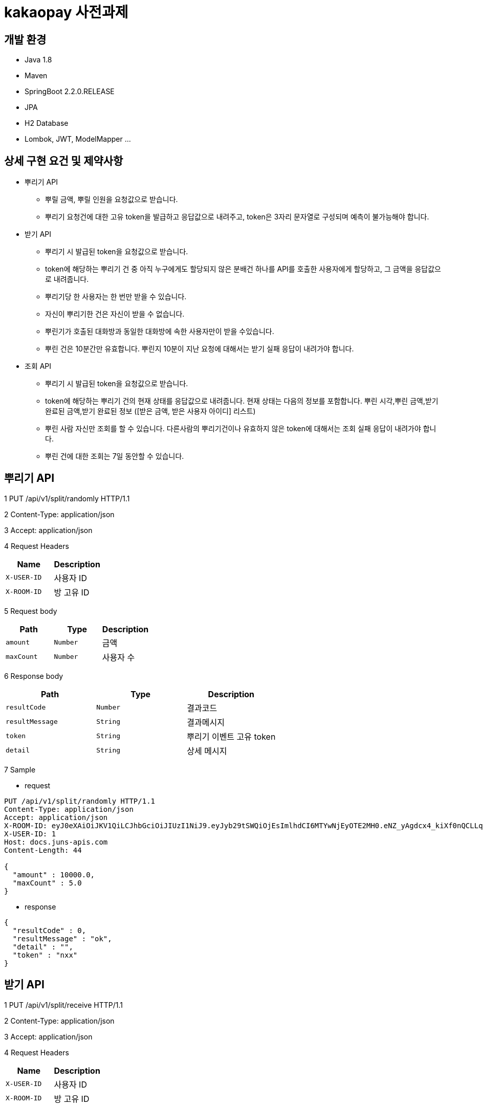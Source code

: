 
# kakaopay 사전과제

## 개발 환경
- Java 1.8
- Maven
- SpringBoot 2.2.0.RELEASE
- JPA
- H2 Database
- Lombok, JWT, ModelMapper ...

## 상세 구현 요건 및 제약사항 
- 뿌리기 API 
  * 뿌릴 금액, 뿌릴 인원을 요청값으로 받습니다.
  * 뿌리기 요청건에 대한 고유 token을 발급하고 응답값으로 내려주고, token은 3자리 문자열로 구성되며 예측이 불가능해야 합니다.
- 받기 API
  * 뿌리기 시 발급된 token을 요청값으로 받습니다.
  * token에 해당하는 뿌리기 건 중 아직 누구에게도 할당되지 않은 분배건 하나를 API를 호출한 사용자에게 할당하고, 그 금액을 응답값으로 내려줍니다.
  * 뿌리기당 한 사용자는 한 번만 받을 수 있습니다.
  * 자신이 뿌리기한 건은 자신이 받을 수 없습니다.
  * 뿌린기가 호출된 대화방과 동일한 대화방에 속한 사용자만이 받을 수있습니다.
  * 뿌린 건은 10분간만 유효합니다. 뿌린지 10분이 지난 요청에 대해서는 받기 실패 응답이 내려가야 합니다.
- 조회 API
  * 뿌리기 시 발급된 token을 요청값으로 받습니다.
  * token에 해당하는 뿌리기 건의 현재 상태를 응답값으로 내려줍니다. 현재 상태는 다음의 정보를 포함합니다.
    뿌린 시각,뿌린 금액,받기 완료된 금액,받기 완료된 정보 ([받은 금액, 받은 사용자 아이디] 리스트)
  * 뿌린 사람 자신만 조회를 할 수 있습니다. 다른사람의 뿌리기건이나 유효하지 않은 token에 대해서는 조회 실패 응답이 내려가야 합니다.
  * 뿌린 건에 대한 조회는 7일 동안할 수 있습니다.


## 뿌리기 API

1 PUT /api/v1/split/randomly HTTP/1.1

2 Content-Type: application/json

3 Accept: application/json

4 Request Headers

|===
|Name|Description

|`+X-USER-ID+`
|사용자 ID

|`+X-ROOM-ID+`
|방 고유 ID

|===

5 Request body

|===
|Path|Type|Description

|`+amount+`
|`+Number+`
|금액

|`+maxCount+`
|`+Number+`
|사용자 수

|===

6 Response body

|===
|Path|Type|Description

|`+resultCode+`
|`+Number+`
|결과코드

|`+resultMessage+`
|`+String+`
|결과메시지

|`+token+`
|`+String+`
|뿌리기 이벤트 고유 token

|`+detail+`
|`+String+`
|상세 메시지

|===

7 Sample

- request
----
PUT /api/v1/split/randomly HTTP/1.1
Content-Type: application/json
Accept: application/json
X-ROOM-ID: eyJ0eXAiOiJKV1QiLCJhbGciOiJIUzI1NiJ9.eyJyb29tSWQiOjEsImlhdCI6MTYwNjEyOTE2MH0.eNZ_yAgdcx4_kiXf0nQCLLqk4sO6wD8a_r4HJ7xoSFQ
X-USER-ID: 1
Host: docs.juns-apis.com
Content-Length: 44

{
  "amount" : 10000.0,
  "maxCount" : 5.0
}
----

- response
----
{
  "resultCode" : 0,
  "resultMessage" : "ok",
  "detail" : "",
  "token" : "nxx"
}
----
## 받기 API

1 PUT /api/v1/split/receive HTTP/1.1

2 Content-Type: application/json

3 Accept: application/json

4 Request Headers

|===
|Name|Description

|`+X-USER-ID+`
|사용자 ID

|`+X-ROOM-ID+`
|방 고유 ID

|===

5 Request body

|===
|Path|Type|Description

|`+token+`
|`+String+`
|뿌리기 이벤트 고유 token

|===

6 Response body

|===
|Path|Type|Description

|`+resultCode+`
|`+Number+`
|결과코드

|`+resultMessage+`
|`+String+`
|결과메시지

|`+detail+`
|`+String+`
|상세 메시지

|`+receiveAmount+`
|`+Number+`
|받은 금액

|===

7 Sample

- request
----
PUT /api/v1/split/receive HTTP/1.1
Content-Type: application/json
Accept: application/json
X-ROOM-ID: eyJ0eXAiOiJKV1QiLCJhbGciOiJIUzI1NiJ9.eyJyb29tSWQiOjEsImlhdCI6MTYwNjEyOTE2MH0.eNZ_yAgdcx4_kiXf0nQCLLqk4sO6wD8a_r4HJ7xoSFQ
X-USER-ID: 2
Host: docs.juns-apis.com
Content-Length: 21

{
  "token" : "nxx"
}
----

- response
----
{
  "resultCode" : 0,
  "resultMessage" : "ok",
  "detail" : "",
  "receiveAmount" : 344.48
}
----



## 조회 API

1 PUT /api/v1/split/history HTTP/1.1

2 Content-Type: application/json

3 Accept: application/json

4 Request Headers

|===
|Name|Description

|`+X-USER-ID+`
|사용자 ID

|`+X-ROOM-ID+`
|방 고유 ID

|===

5 Request body

|===
|Path|Type|Description

|`+token+`
|`+String+`
|뿌리기 이벤트 고유 token

|===

6 Response body

|===
|Path|Type|Description

|`+resultCode+`
|`+Number+`
|결과코드

|`+resultMessage+`
|`+String+`
|결과메시지

|`+detail+`
|`+String+`
|상세 메시지

|`+result+`
|`+SplitEventDTO+`
|뿌리기 이벤트 정보

|===

** SplitEventDTO
|===
|Path|Type|Description

|`+timeCreate+`
|`+Number+`
|뿌린 시각 (milliseconds 단위)

|`+amount+`
|`+Number+`
|뿌린 금액

|`+receiveAmount+`
|`+Number+`
|받기 완료한 금액

|`+userSplitEvents+`
|`+List<UserSplitEventDTO>+`
|받기 이벤트 정보 리스트

|===


** UserSplitEventDTO
|===
|Path|Type|Description

|`+timeCreate+`
|`+Number+`
|받은 시각 (milliseconds 단위)

|`+receiveAmount+`
|`+Number+`
|받은 금앧

|`+toUser+`
|`+UserDto+`
|받은 사용자 정보

|===

** UserDTO
|===
|Path|Type|Description

|`+id+`
|`+Number+`
|사용자 아이디

|`+name+`
|`+String+`
|이름

|===

7 Sample

- request
----
POST /api/v1/split/history HTTP/1.1
Content-Type: application/json
Accept: application/json
X-ROOM-ID: eyJ0eXAiOiJKV1QiLCJhbGciOiJIUzI1NiJ9.eyJyb29tSWQiOjEsImlhdCI6MTYwNjEyODc3MX0.PjtR7U8zTMsuNiyT9hg0Fl3ML5YLx6MFyLxp42LBQpA
X-USER-ID: 1
Host: juns-apis.com
Content-Length: 15

{"token":"Y0D"}
----

- response
----
HTTP/1.1 200 OK
Content-Type: application/json
Content-Length: 348

{
  "resultCode" : 0,
  "resultMessage" : "ok",
  "detail" : "",
  "result" : {
    "timeCreate" : 1606128771964,
    "amount" : 10000.0,
    "receiveAmount" : 8955.84,
    "userSplitEvents" : [ {
      "toUser" : {
        "id" : 2,
        "name" : "kka"
      },
      "receiveAmount" : 8955.84,
      "timeReceive" : 1606128772158
    } ]
  }
}
----
